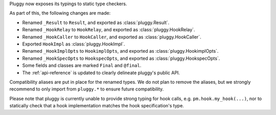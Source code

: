 Pluggy now exposes its typings to static type checkers.

As part of this, the following changes are made:

- Renamed ``_Result`` to ``Result``, and exported as :class:`pluggy.Result`.
- Renamed ``_HookRelay`` to ``HookRelay``, and exported as :class:`pluggy.HookRelay`.
- Renamed ``_HookCaller`` to ``HookCaller``, and exported as :class:`pluggy.HookCaller`.
- Exported ``HookImpl`` as :class:`pluggy.HookImpl`.
- Renamed ``_HookImplOpts`` to ``HookimplOpts``, and exported as :class:`pluggy.HookimplOpts`.
- Renamed ``_HookSpecOpts`` to ``HookspecOpts``, and exported as :class:`pluggy.HookspecOpts`.
- Some fields and classes are marked ``Final`` and ``@final``.
- The :ref:`api-reference` is updated to clearly delineate pluggy's public API.

Compatibility aliases are put in place for the renamed types.
We do not plan to remove the aliases, but we strongly recommend to only import from ``pluggy.*`` to ensure future compatibility.

Please note that pluggy is currently unable to provide strong typing for hook calls, e.g. ``pm.hook.my_hook(...)``,
nor to statically check that a hook implementation matches the hook specification's type.
